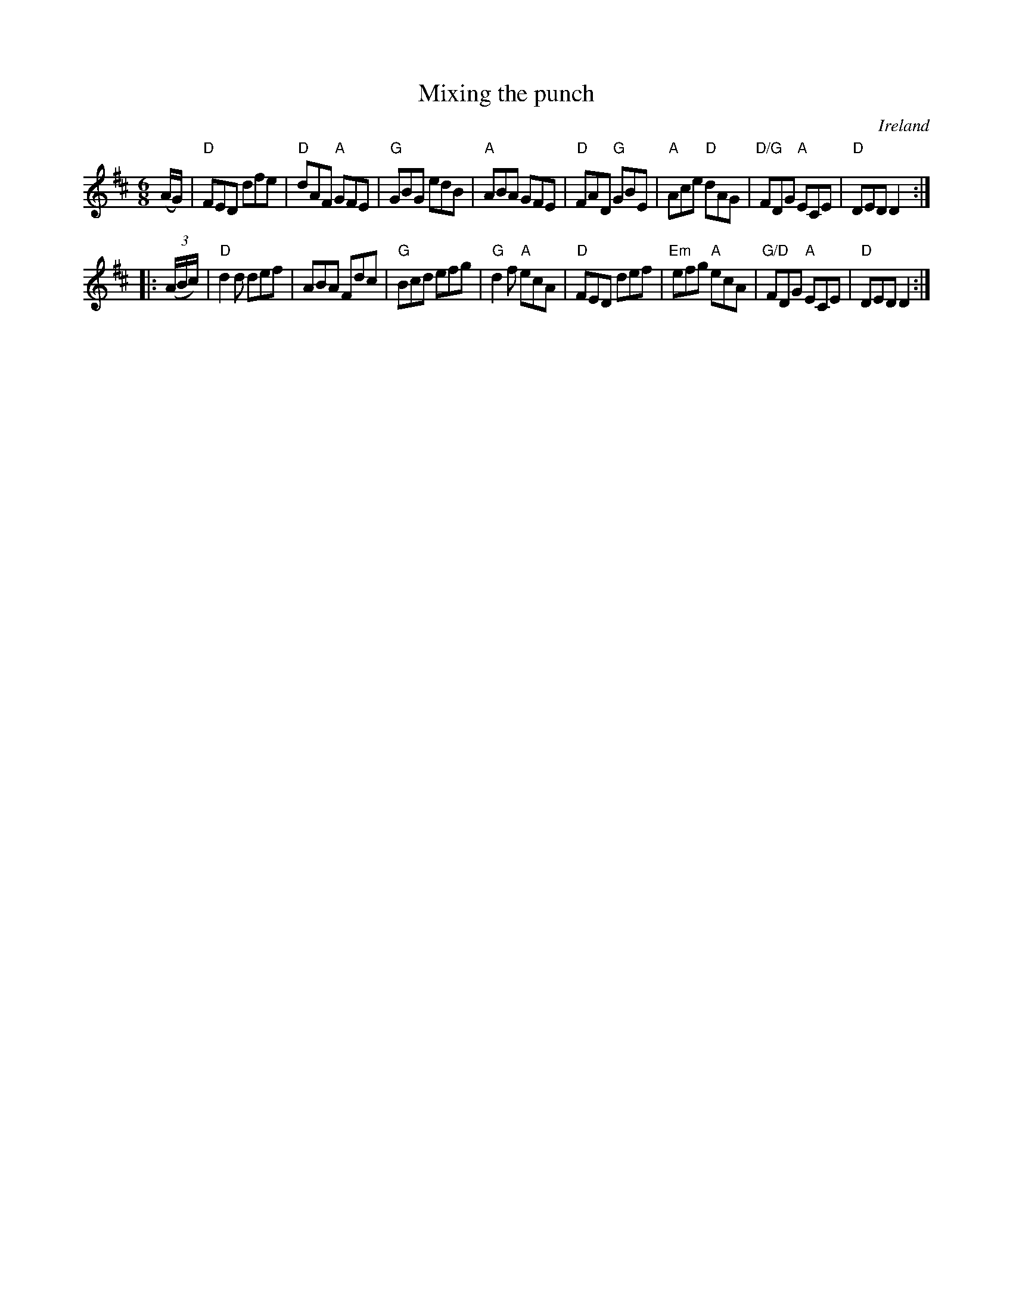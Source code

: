 X:738
T:Mixing the punch
R:Jig
O:Ireland
B:Krassen O'Neil's p53
B:O'Neill's 1015
S:O'Neill's 1015
Z:Transcription, chords:Mike Long
M:6/8
L:1/8
K:D
(A/G/)|\
"D"FED dfe|"D"dAF "A"GFE|"G"GBG edB|"A"ABA GFE|\
"D"FAD "G"GBE|"A"Ace "D"dAG|"D/G"FDG "A"ECE|"D"DED D2:|
|:(3(A/B/c/)|\
"D"d2d def|ABA Fdc|"G"Bcd efg|"G"d2f "A"ecA|\
"D"FED def|"Em"efg "A"ecA|"G/D"FDG "A"ECE|"D"DED D2:|
